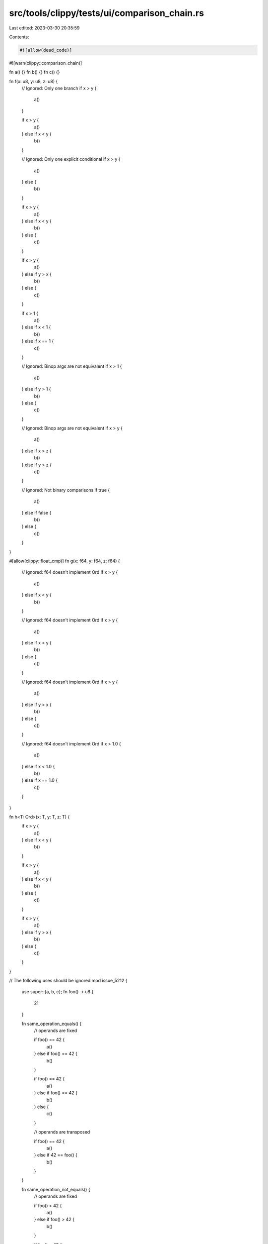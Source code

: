 src/tools/clippy/tests/ui/comparison_chain.rs
=============================================

Last edited: 2023-03-30 20:35:59

Contents:

.. code-block:: rs

    #![allow(dead_code)]
#![warn(clippy::comparison_chain)]

fn a() {}
fn b() {}
fn c() {}

fn f(x: u8, y: u8, z: u8) {
    // Ignored: Only one branch
    if x > y {
        a()
    }

    if x > y {
        a()
    } else if x < y {
        b()
    }

    // Ignored: Only one explicit conditional
    if x > y {
        a()
    } else {
        b()
    }

    if x > y {
        a()
    } else if x < y {
        b()
    } else {
        c()
    }

    if x > y {
        a()
    } else if y > x {
        b()
    } else {
        c()
    }

    if x > 1 {
        a()
    } else if x < 1 {
        b()
    } else if x == 1 {
        c()
    }

    // Ignored: Binop args are not equivalent
    if x > 1 {
        a()
    } else if y > 1 {
        b()
    } else {
        c()
    }

    // Ignored: Binop args are not equivalent
    if x > y {
        a()
    } else if x > z {
        b()
    } else if y > z {
        c()
    }

    // Ignored: Not binary comparisons
    if true {
        a()
    } else if false {
        b()
    } else {
        c()
    }
}

#[allow(clippy::float_cmp)]
fn g(x: f64, y: f64, z: f64) {
    // Ignored: f64 doesn't implement Ord
    if x > y {
        a()
    } else if x < y {
        b()
    }

    // Ignored: f64 doesn't implement Ord
    if x > y {
        a()
    } else if x < y {
        b()
    } else {
        c()
    }

    // Ignored: f64 doesn't implement Ord
    if x > y {
        a()
    } else if y > x {
        b()
    } else {
        c()
    }

    // Ignored: f64 doesn't implement Ord
    if x > 1.0 {
        a()
    } else if x < 1.0 {
        b()
    } else if x == 1.0 {
        c()
    }
}

fn h<T: Ord>(x: T, y: T, z: T) {
    if x > y {
        a()
    } else if x < y {
        b()
    }

    if x > y {
        a()
    } else if x < y {
        b()
    } else {
        c()
    }

    if x > y {
        a()
    } else if y > x {
        b()
    } else {
        c()
    }
}

// The following uses should be ignored
mod issue_5212 {
    use super::{a, b, c};
    fn foo() -> u8 {
        21
    }

    fn same_operation_equals() {
        // operands are fixed

        if foo() == 42 {
            a()
        } else if foo() == 42 {
            b()
        }

        if foo() == 42 {
            a()
        } else if foo() == 42 {
            b()
        } else {
            c()
        }

        // operands are transposed

        if foo() == 42 {
            a()
        } else if 42 == foo() {
            b()
        }
    }

    fn same_operation_not_equals() {
        // operands are fixed

        if foo() > 42 {
            a()
        } else if foo() > 42 {
            b()
        }

        if foo() > 42 {
            a()
        } else if foo() > 42 {
            b()
        } else {
            c()
        }

        if foo() < 42 {
            a()
        } else if foo() < 42 {
            b()
        }

        if foo() < 42 {
            a()
        } else if foo() < 42 {
            b()
        } else {
            c()
        }
    }
}

enum Sign {
    Negative,
    Positive,
    Zero,
}

impl Sign {
    const fn sign_i8(n: i8) -> Self {
        if n == 0 {
            Sign::Zero
        } else if n > 0 {
            Sign::Positive
        } else {
            Sign::Negative
        }
    }
}

const fn sign_i8(n: i8) -> Sign {
    if n == 0 {
        Sign::Zero
    } else if n > 0 {
        Sign::Positive
    } else {
        Sign::Negative
    }
}

fn main() {}


